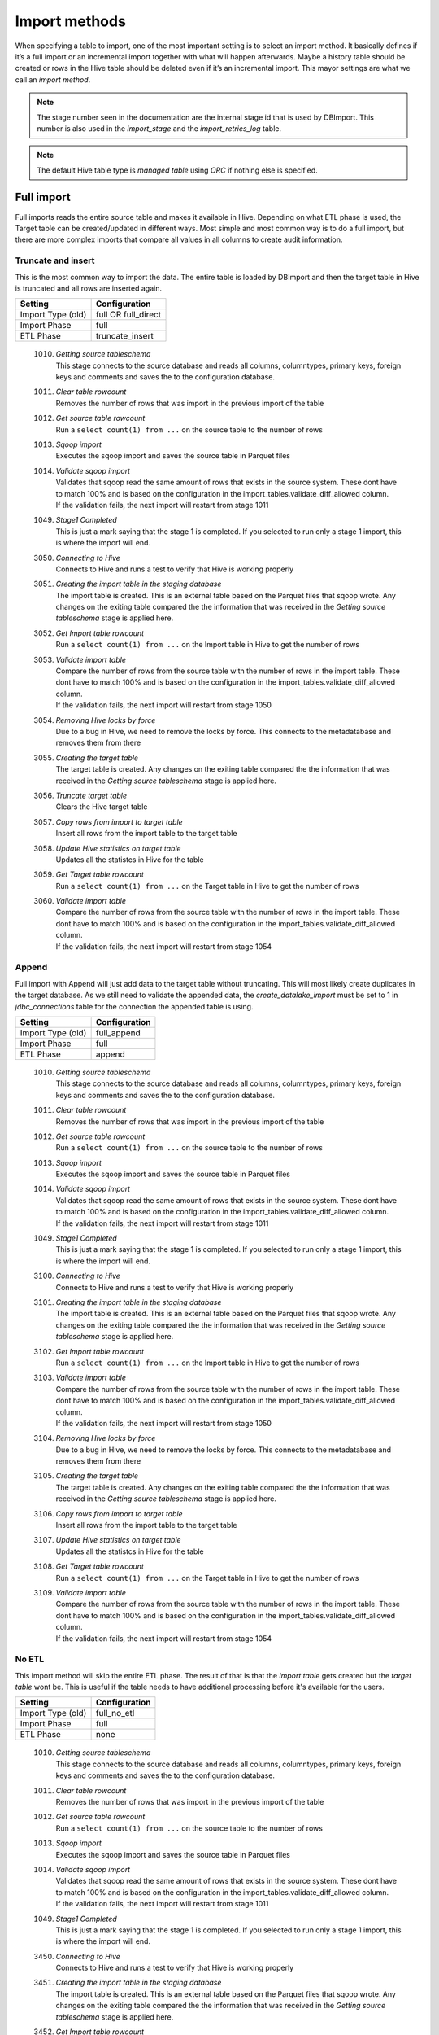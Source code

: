 Import methods
==============

When specifying a table to import, one of the most important setting is to select an import method. It basically defines if it’s a full import or an incremental import together with what will happen afterwards. Maybe a history table should be created or rows in the Hive table should be deleted even if it’s an incremental import. This mayor settings are what we call an *import method*.

.. note:: The stage number seen in the documentation are the internal stage id that is used by DBImport. This number is also used in the *import_stage* and the *import_retries_log* table.
 
.. note:: The default Hive table type is *managed table* using *ORC* if nothing else is specified.
 
 
Full import
-----------

Full imports reads the entire source table and makes it available in Hive. Depending on what ETL phase is used, the Target table can be created/updated in different ways. Most simple and most common way is to do a full import, but there are more complex imports that compare all values in all columns to create audit information.  

Truncate and insert
^^^^^^^^^^^^^^^^^^^

This is the most common way to import the data. The entire table is loaded by DBImport and then the target table in Hive is truncated and all rows are inserted again. 

+---------------------+-----------------------------------------------------+
| Setting             | Configuration                                       |
+=====================+=====================================================+
| Import Type (old)   | full OR full_direct                                 |
+---------------------+-----------------------------------------------------+
| Import Phase        | full                                                |
+---------------------+-----------------------------------------------------+
| ETL Phase           | truncate_insert                                     |
+---------------------+-----------------------------------------------------+


  1010. | *Getting source tableschema*
        | This stage connects to the source database and reads all columns, columntypes, primary keys, foreign keys and comments and saves the to the configuration database.
  1011. | *Clear table rowcount*
        | Removes the number of rows that was import in the previous import of the table
  1012. | *Get source table rowcount*
        | Run a ``select count(1) from ...`` on the source table to the number of rows
  1013. | *Sqoop import*
        | Executes the sqoop import and saves the source table in Parquet files
  1014. | *Validate sqoop import*
        | Validates that sqoop read the same amount of rows that exists in the source system. These dont have to match 100% and is based on the configuration in the import_tables.validate_diff_allowed column.
        | If the validation fails, the next import will restart from stage 1011
  1049. | *Stage1 Completed*
        | This is just a mark saying that the stage 1 is completed. If you selected to run only a stage 1 import, this is where the import will end.
  3050. | *Connecting to Hive*
        | Connects to Hive and runs a test to verify that Hive is working properly
  3051. | *Creating the import table in the staging database*
        | The import table is created. This is an external table based on the Parquet files that sqoop wrote. Any changes on the exiting table compared the the information that was received in the *Getting source tableschema* stage is applied here.
  3052. | *Get Import table rowcount*
        | Run a ``select count(1) from ...`` on the Import table in Hive to get the number of rows
  3053. | *Validate import table*
        | Compare the number of rows from the source table with the number of rows in the import table. These dont have to match 100% and is based on the configuration in the import_tables.validate_diff_allowed column.
        | If the validation fails, the next import will restart from stage 1050
  3054. | *Removing Hive locks by force*
        | Due to a bug in Hive, we need to remove the locks by force. This connects to the metadatabase and removes them from there
  3055. | *Creating the target table*
        | The target table is created. Any changes on the exiting table compared the the information that was received in the *Getting source tableschema* stage is applied here.
  3056. | *Truncate target table*
        | Clears the Hive target table
  3057. | *Copy rows from import to target table*
        | Insert all rows from the import table to the target table
  3058. | *Update Hive statistics on target table*
        | Updates all the statistcs in Hive for the table
  3059. | *Get Target table rowcount*
        | Run a ``select count(1) from ...`` on the Target table in Hive to get the number of rows
  3060. | *Validate import table*
        | Compare the number of rows from the source table with the number of rows in the import table. These dont have to match 100% and is based on the configuration in the import_tables.validate_diff_allowed column.
        | If the validation fails, the next import will restart from stage 1054


Append
^^^^^^

Full import with Append will just add data to the target table without truncating. This will most likely create duplicates in the target database. As we still need to validate the appended data, the *create_datalake_import* must be set to 1 in *jdbc_connections* table for the connection the appended table is using.

+---------------------+-----------------------------------------------------+
| Setting             | Configuration                                       |
+=====================+=====================================================+
| Import Type (old)   | full_append                                         |
+---------------------+-----------------------------------------------------+
| Import Phase        | full                                                |
+---------------------+-----------------------------------------------------+
| ETL Phase           | append                                              |
+---------------------+-----------------------------------------------------+


  1010. | *Getting source tableschema*
        | This stage connects to the source database and reads all columns, columntypes, primary keys, foreign keys and comments and saves the to the configuration database.
  1011. | *Clear table rowcount*
        | Removes the number of rows that was import in the previous import of the table
  1012. | *Get source table rowcount*
        | Run a ``select count(1) from ...`` on the source table to the number of rows
  1013. | *Sqoop import*
        | Executes the sqoop import and saves the source table in Parquet files
  1014. | *Validate sqoop import*
        | Validates that sqoop read the same amount of rows that exists in the source system. These dont have to match 100% and is based on the configuration in the import_tables.validate_diff_allowed column.
        | If the validation fails, the next import will restart from stage 1011
  1049. | *Stage1 Completed*
        | This is just a mark saying that the stage 1 is completed. If you selected to run only a stage 1 import, this is where the import will end.
  3100. | *Connecting to Hive*
        | Connects to Hive and runs a test to verify that Hive is working properly
  3101. | *Creating the import table in the staging database*
        | The import table is created. This is an external table based on the Parquet files that sqoop wrote. Any changes on the exiting table compared the the information that was received in the *Getting source tableschema* stage is applied here.
  3102. | *Get Import table rowcount*
        | Run a ``select count(1) from ...`` on the Import table in Hive to get the number of rows
  3103. | *Validate import table*
        | Compare the number of rows from the source table with the number of rows in the import table. These dont have to match 100% and is based on the configuration in the import_tables.validate_diff_allowed column.
        | If the validation fails, the next import will restart from stage 1050
  3104. | *Removing Hive locks by force*
        | Due to a bug in Hive, we need to remove the locks by force. This connects to the metadatabase and removes them from there
  3105. | *Creating the target table*
        | The target table is created. Any changes on the exiting table compared the the information that was received in the *Getting source tableschema* stage is applied here.
  3106. | *Copy rows from import to target table*
        | Insert all rows from the import table to the target table
  3107. | *Update Hive statistics on target table*
        | Updates all the statistcs in Hive for the table
  3108. | *Get Target table rowcount*
        | Run a ``select count(1) from ...`` on the Target table in Hive to get the number of rows
  3109. | *Validate import table*
        | Compare the number of rows from the source table with the number of rows in the import table. These dont have to match 100% and is based on the configuration in the import_tables.validate_diff_allowed column.
        | If the validation fails, the next import will restart from stage 1054

No ETL
^^^^^^

This import method will skip the entire ETL phase. The result of that is that the *import table* gets created but the *target table* wont be. This is useful if the table needs to have additional processing before it's available for the users.

+---------------------+-----------------------------------------------------+
| Setting             | Configuration                                       |
+=====================+=====================================================+
| Import Type (old)   | full_no_etl                                         |
+---------------------+-----------------------------------------------------+
| Import Phase        | full                                                |
+---------------------+-----------------------------------------------------+
| ETL Phase           | none                                                |
+---------------------+-----------------------------------------------------+


  1010. | *Getting source tableschema*
        | This stage connects to the source database and reads all columns, columntypes, primary keys, foreign keys and comments and saves the to the configuration database.
  1011. | *Clear table rowcount*
        | Removes the number of rows that was import in the previous import of the table
  1012. | *Get source table rowcount*
        | Run a ``select count(1) from ...`` on the source table to the number of rows
  1013. | *Sqoop import*
        | Executes the sqoop import and saves the source table in Parquet files
  1014. | *Validate sqoop import*
        | Validates that sqoop read the same amount of rows that exists in the source system. These dont have to match 100% and is based on the configuration in the import_tables.validate_diff_allowed column.
        | If the validation fails, the next import will restart from stage 1011
  1049. | *Stage1 Completed*
        | This is just a mark saying that the stage 1 is completed. If you selected to run only a stage 1 import, this is where the import will end.
  3450. | *Connecting to Hive*
        | Connects to Hive and runs a test to verify that Hive is working properly
  3451. | *Creating the import table in the staging database*
        | The import table is created. This is an external table based on the Parquet files that sqoop wrote. Any changes on the exiting table compared the the information that was received in the *Getting source tableschema* stage is applied here.
  3452. | *Get Import table rowcount*
        | Run a ``select count(1) from ...`` on the Import table in Hive to get the number of rows
  3453. | *Validate import table*
        | Compare the number of rows from the source table with the number of rows in the import table. These dont have to match 100% and is based on the configuration in the import_tables.validate_diff_allowed column.
        | If the validation fails, the next import will restart from stage 1050


Full Merge
^^^^^^^^^^

Doing a Full Merge operation instead of a normal full import gives you one additional thing. It will create a number of new columns that will contain information about when was the last time the row was changed. This is a great way to get only changed data from a table that have no way to identify if the data in the row was changed or not. Will create a fairly large job in Hive during the merge, and depending on the cluster size, might take all resources available in the cluster.

+---------------------+-----------------------------------------------------+
| Setting             | Configuration                                       |
+=====================+=====================================================+
| Import Type (old)   | full_merge OR full_merge_direct                     |
+---------------------+-----------------------------------------------------+
| Import Phase        | full                                                |
+---------------------+-----------------------------------------------------+
| ETL Phase           | merge                                               |
+---------------------+-----------------------------------------------------+


  1010. | *Getting source tableschema*
        | This stage connects to the source database and reads all columns, columntypes, primary keys, foreign keys and comments and saves the to the configuration database.
  1011. | *Clear table rowcount*
        | Removes the number of rows that was import in the previous import of the table
  1012. | *Get source table rowcount*
        | Run a ``select count(1) from ...`` on the source table to the number of rows
  1013. | *Sqoop import*
        | Executes the sqoop import and saves the source table in Parquet files
  1014. | *Validate sqoop import*
        | Validates that sqoop read the same amount of rows that exists in the source system. These dont have to match 100% and is based on the configuration in the import_tables.validate_diff_allowed column.
        | If the validation fails, the next import will restart from stage 1011
  1049. | *Stage1 Completed*
        | This is just a mark saying that the stage 1 is completed. If you selected to run only a stage 1 import, this is where the import will end.
  3250. | *Connecting to Hive*
        | Connects to Hive and runs a test to verify that Hive is working properly
  3251. | *Creating the import table in the staging database*
        | The import table is created. This is an external table based on the Parquet files that sqoop wrote. Any changes on the exiting table compared the the information that was received in the *Getting source tableschema* stage is applied here.
  3252. | *Get Import table rowcount*
        | Run a ``select count(1) from ...`` on the Import table in Hive to get the number of rows
  3253. | *Validate import table*
        | Compare the number of rows from the source table with the number of rows in the import table. These dont have to match 100% and is based on the configuration in the import_tables.validate_diff_allowed column.
        | If the validation fails, the next import will restart from stage 3250
  3254. | *Removing Hive locks by force*
        | Due to a bug in Hive, we need to remove the locks by force. This connects to the metadatabase and removes them from there
  3255. | *Creating the Target table*
        | The target table is created. Any changes on the exiting table compared the the information that was received in the *Getting source tableschema* stage is applied here.
  3256. | *Creating the Delete table*
        | The Delete table is created. Any changes on the exiting table compared the the information that was received in the *Getting source tableschema* stage is applied here.
  3257. | *Merge Import table with Target table*
        | Merge all data in the Import table into the Target table based on PK and if any values is changed in any of the columns. 
  3258. | *Update Hive statistics on target table*
        | Updates all the statistcs in Hive for the table
  3259. | *Get Target table rowcount*
        | Run a ``select count(1) from ...`` on the Target table in Hive to get the number of rows
  3260. | *Validate import table*
        | Compare the number of rows from the source table with the number of rows in the import table. These dont have to match 100% and is based on the configuration in the import_tables.validate_diff_allowed column.
        | If the validation fails, the next import will restart from stage 1054


Full Merge with History Audit 
^^^^^^^^^^^^^^^^^^^^^^^^^^^^^

This is one of the largest import method you can use. It will fetch all rows from the source system and once available in the Import Table, the data will be merge into the Target table. Do know what rows have been changed, all columns will be compared between the Import and the Target table. When that is done, a new merge will run that will find out what rows exists in the Target table and not in the Import table. These are the rows that was deleted in the source system. Once they are identified, they will be inserted into the History Audit table and then deleted from the Target table. 
Depending on the size of the table, this can be a very large job in Hive during the different merge commands. Keep that in mind when you select a timeslot to run the job.


+---------------------+-----------------------------------------------------+
| Setting             | Configuration                                       |
+=====================+=====================================================+
| Import Type (old)   | full_merge_direct_history OR full_history           |
+---------------------+-----------------------------------------------------+
| Import Phase        | full                                                |
+---------------------+-----------------------------------------------------+
| ETL Phase           | merge_history_audit                                 |
+---------------------+-----------------------------------------------------+


  1010. | *Getting source tableschema*
        | This stage connects to the source database and reads all columns, columntypes, primary keys, foreign keys and comments and saves the to the configuration database.
  1011. | *Clear table rowcount*
        | Removes the number of rows that was import in the previous import of the table
  1012. | *Get source table rowcount*
        | Run a ``select count(1) from ...`` on the source table to the number of rows
  1013. | *Sqoop import*
        | Executes the sqoop import and saves the source table in Parquet files
  1014. | *Validate sqoop import*
        | Validates that sqoop read the same amount of rows that exists in the source system. These dont have to match 100% and is based on the configuration in the import_tables.validate_diff_allowed column.
        | If the validation fails, the next import will restart from stage 1011
  1049. | *Stage1 Completed*
        | This is just a mark saying that the stage 1 is completed. If you selected to run only a stage 1 import, this is where the import will end.
  3200. | *Connecting to Hive*
        | Connects to Hive and runs a test to verify that Hive is working properly
  3201. | *Creating the import table in the staging database*
        | The import table is created. This is an external table based on the Parquet files that sqoop wrote. Any changes on the exiting table compared the the information that was received in the *Getting source tableschema* stage is applied here.
  3202. | *Get Import table rowcount*
        | Run a ``select count(1) from ...`` on the Import table in Hive to get the number of rows
  3203. | *Validate import table*
        | Compare the number of rows from the source table with the number of rows in the import table. These dont have to match 100% and is based on the configuration in the import_tables.validate_diff_allowed column.
        | If the validation fails, the next import will restart from stage 3250
  3204. | *Removing Hive locks by force*
        | Due to a bug in Hive, we need to remove the locks by force. This connects to the metadatabase and removes them from there
  3205. | *Creating the Target table*
        | The target table is created. Any changes on the exiting table compared the the information that was received in the *Getting source tableschema* stage is applied here.
  3206. | *Creating the History table*
        | The History table is created. Any changes on the exiting table compared the the information that was received in the *Getting source tableschema* stage is applied here.
  3207. | *Creating the Delete table*
        | The Delete table is created. Any changes on the exiting table compared the the information that was received in the *Getting source tableschema* stage is applied here.
  3208. | *Merge Import table with Target table*
        | Merge all data in the Import table into the Target table based on PK and if any values is changed in any of the columns. 
  3209. | *Update Hive statistics on target table*
        | Updates all the statistcs in Hive for the table
  3210. | *Get Target table rowcount*
        | Run a ``select count(1) from ...`` on the Target table in Hive to get the number of rows
  3211. | *Validate import table*
        | Compare the number of rows from the source table with the number of rows in the import table. These dont have to match 100% and is based on the configuration in the import_tables.validate_diff_allowed column.
        | If the validation fails, the next import will restart from stage 1054


Incremental import
------------------

An incremental imports keeps track of how much data have been read from the source table and only imports the new data. There are two different ways to do this

**Append**
If data is added to the source table and there is an integer based column that increases for every new row (AUTO_INCREMENT), then *Append* mode is the way to go. 

**Last Modified**
If there is a column with the type of date or a timestamp, and it gets a new data/timestamp for every new row, then *Last Modified* the correct option. 


Insert
^^^^^^

The changed data is read from the source and once it's avalable in the Import table, an insert operation will be triggered in Hive to insert the newly fetched rows into the Target table. 

+---------------------+-----------------------------------------------------+
| Setting             | Configuration                                       |
+=====================+=====================================================+
| Import Type (old)   | incr                                                |
+---------------------+-----------------------------------------------------+
| Import Phase        | incr                                                |
+---------------------+-----------------------------------------------------+
| ETL Phase           | insert                                              |
+---------------------+-----------------------------------------------------+


  1110. | *Getting source tableschema*
        | This stage connects to the source database and reads all columns, columntypes, primary keys, foreign keys and comments and saves the to the configuration database.
  1111. | *Clear table rowcount*
        | Removes the number of rows that was import in the previous import of the table
  1112. | *Sqoop import*
        | Executes the sqoop import and saves the source table in Parquet files
  1113. | *Get source table rowcount*
        | Run a ``select count(1) from ... where incr_column > min_value and incr_column > max_value`` on the source table to get the number of rows. Due to the where statement, it only validaes the incremental rows
        | If the incremental validation method is 'full', then a ``select count(1) from ...`` without any where statement is also executed against the source table.
  1114. | *Validate sqoop import*
        | Validates that sqoop read the same amount of rows that exists in the source system. These dont have to match 100% and is based on the configuration in the import_tables.validate_diff_allowed column.
        | If the validation fails, the next import will restart from stage 1111
  1149. | *Stage1 Completed*
        | This is just a mark saying that the stage 1 is completed. If you selected to run only a stage 1 import, this is where the import will end.
  3150. | *Connecting to Hive*
        | Connects to Hive and runs a test to verify that Hive is working properly
  3151. | *Creating the import table in the staging database*
        | The import table is created. This is an external table based on the Parquet files that sqoop wrote. Any changes on the exiting table compared the the information that was received in the *Getting source tableschema* stage is applied here.
  3152. | *Get Import table rowcount*
        | Run a ``select count(1) ...`` on the Import table in Hive to get the number of rows
  3153. | *Validate import table*
        | Compare the number of rows from the source table with the number of rows in the import table based on the min and max values that was used for sqoop. These dont have to match 100% and is based on the configuration in the import_tables.validate_diff_allowed column.
        | If the validation fails, the next import will restart from stage 1150
  3154. | *Removing Hive locks by force*
        | Due to a bug in Hive, we need to remove the locks by force. This connects to the metadatabase and removes them from there
  3155. | *Creating the target table*
        | The target table is created. Any changes on the exiting table compared the the information that was received in the *Getting source tableschema* stage is applied here.
  3156. | *Copy rows from import to target table*
        | Insert all rows from the import table to the target table
  3157. | *Update Hive statistics on target table*
        | Updates all the statistcs in Hive for the table
  3158. | *Get Target table rowcount*
        | If the incremental validation method is 'incr', then a ``select count(1) from ... where incr_column > min_value and incr_column > max_value`` on the target table to get the number of rows. If it is 'full', then a normal ``select count(1) from ...`` without any where statement will be executed instead
  3159. | *Validate import table*
        | Compare the number of rows from the source table with the number of rows in the import table based on the min and max values that was used for sqoop. These dont have to match 100% and is based on the configuration in the import_tables.validate_diff_allowed column.
  3160. | *Saving pending incremental values*
        | In order to start the next incremental import from the last entry that the current import read, we are saving the min and max values into the import_tables table. The next import will then start to read from the next record after the max we read this time.



Merge
^^^^^^

The changed data is read from the source and once it's avalable in the Import table, a merge operation will be executed in Hive. The merge will be based on the Primary Keys and will update the information in the Target table if it already exists and insert it if it's missing. Keep in mind that if the source table deletes rows, we wont fetch them with this import. 

+---------------------+-----------------------------------------------------+
| Setting             | Configuration                                       |
+=====================+=====================================================+
| Import Type (old)   | incr_merge_direct OR merge_acid                     |
+---------------------+-----------------------------------------------------+
| Import Phase        | incr                                                |
+---------------------+-----------------------------------------------------+
| ETL Phase           | merge                                               |
+---------------------+-----------------------------------------------------+

  1110. | *Getting source tableschema*
        | This stage connects to the source database and reads all columns, columntypes, primary keys, foreign keys and comments and saves the to the configuration database.
  1111. | *Clear table rowcount*
        | Removes the number of rows that was import in the previous import of the table
  1112. | *Sqoop import*
        | Executes the sqoop import and saves the source table in Parquet files
  1113. | *Get source table rowcount*
        | Run a ``select count(1) from ... where incr_column > min_value and incr_column > max_value`` on the source table to get the number of rows. Due to the where statement, it only validaes the incremental rows
        | If the incremental validation method is 'full', then a ``select count(1) from ...`` without any where statement is also executed against the source table.
  1114. | *Validate sqoop import*
        | Validates that sqoop read the same amount of rows that exists in the source system. These dont have to match 100% and is based on the configuration in the import_tables.validate_diff_allowed column.
        | If the validation fails, the next import will restart from stage 1111
  1149. | *Stage1 Completed*
        | This is just a mark saying that the stage 1 is completed. If you selected to run only a stage 1 import, this is where the import will end.
  3300. | *Connecting to Hive*
        | Connects to Hive and runs a test to verify that Hive is working properly
  3301. | *Creating the import table in the staging database*
        | The import table is created. This is an external table based on the Parquet files that sqoop wrote. Any changes on the exiting table compared the the information that was received in the *Getting source tableschema* stage is applied here.
  3302. | *Get Import table rowcount*
        | Run a ``select count(1) from ...`` on the Import table in Hive to get the number of rows
  3303. | *Validate import table*
        | Compare the number of rows from the source table with the number of rows in the import table. These dont have to match 100% and is based on the configuration in the import_tables.validate_diff_allowed column.
        | If the validation fails, the next import will restart from stage 3301
  3304. | *Removing Hive locks by force*
        | Due to a bug in Hive, we need to remove the locks by force. This connects to the metadatabase and removes them from there
  3305. | *Creating the Target table*
        | The target table is created. Any changes on the exiting table compared the the information that was received in the *Getting source tableschema* stage is applied here.
  3306. | *Merge Import table with Target table*
        | Merge all data in the Import table into the Target table based on PK. 
  3307. | *Update Hive statistics on target table*
        | Updates all the statistcs in Hive for the table
  3308. | *Get Target table rowcount*
        | Run a ``select count(1) from ...`` on the Target table in Hive to get the number of rows
  3309. | *Validate import table*
        | Compare the number of rows from the source table with the number of rows in the import table. These dont have to match 100% and is based on the configuration in the import_tables.validate_diff_allowed column.
        | If the validation fails, the next import will restart from stage 3304
  3310. | *Saving pending incremental values*
        | In order to start the next incremental import from the last entry that the current import read, we are saving the min and max values into the import_tables table. The next import will then start to read from the next record after the max we read this time.


Merge with History Audit 
^^^^^^^^^^^^^^^^^^^^^^^^

The changed data is read from the source and once it's avalable in the Import table, a merge operation will be executed in Hive. The merge will be based on the Primary Keys and will update the information in the Target table if it already exists and insert it if it's missing. Keep in mind that if the source table deletes rows, we wont fetch them with this import. After the merge is completed, it will also insert all new and changed rows into the History Audit Table so it's possible to track the changed in the table over time 

+---------------------+-----------------------------------------------------+
| Setting             | Configuration                                       |
+=====================+=====================================================+
| Import Type (old)   | incr_merge_direct_history                           |
+---------------------+-----------------------------------------------------+
| Import Phase        | incr                                                |
+---------------------+-----------------------------------------------------+
| ETL Phase           | merge_history_audit                                 |
+---------------------+-----------------------------------------------------+

  1110. | *Getting source tableschema*
        | This stage connects to the source database and reads all columns, columntypes, primary keys, foreign keys and comments and saves the to the configuration database.
  1111. | *Clear table rowcount*
        | Removes the number of rows that was import in the previous import of the table
  1112. | *Sqoop import*
        | Executes the sqoop import and saves the source table in Parquet files
  1113. | *Get source table rowcount*
        | Run a ``select count(1) from ... where incr_column > min_value and incr_column > max_value`` on the source table to get the number of rows. Due to the where statement, it only validaes the incremental rows
        | If the incremental validation method is 'full', then a ``select count(1) from ...`` without any where statement is also executed against the source table.
  1114. | *Validate sqoop import*
        | Validates that sqoop read the same amount of rows that exists in the source system. These dont have to match 100% and is based on the configuration in the import_tables.validate_diff_allowed column.
        | If the validation fails, the next import will restart from stage 1111
  1149. | *Stage1 Completed*
        | This is just a mark saying that the stage 1 is completed. If you selected to run only a stage 1 import, this is where the import will end.
  3350. | *Connecting to Hive*
        | Connects to Hive and runs a test to verify that Hive is working properly
  3351. | *Creating the import table in the staging database*
        | The import table is created. This is an external table based on the Parquet files that sqoop wrote. Any changes on the exiting table compared the the information that was received in the *Getting source tableschema* stage is applied here.
  3352. | *Get Import table rowcount*
        | Run a ``select count(1) from ...`` on the Import table in Hive to get the number of rows
  3353. | *Validate import table*
        | Compare the number of rows from the source table with the number of rows in the import table. These dont have to match 100% and is based on the configuration in the import_tables.validate_diff_allowed column.
        | If the validation fails, the next import will restart from stage 3301
  3354. | *Removing Hive locks by force*
        | Due to a bug in Hive, we need to remove the locks by force. This connects to the metadatabase and removes them from there
  3355. | *Creating the Target table*
        | The target table is created. Any changes on the exiting table compared the the information that was received in the *Getting source tableschema* stage is applied here.
  3356. | *Creating the History table*
        | The History table is created. Any changes on the exiting table compared the the information that was received in the *Getting source tableschema* stage is applied here.
  3357. | *Merge Import table with Target table*
        | Merge all data in the Import table into the Target table based on PK. 
  3358. | *Update Hive statistics on target table*
        | Updates all the statistcs in Hive for the table
  3359. | *Get Target table rowcount*
        | Run a ``select count(1) from ...`` on the Target table in Hive to get the number of rows
  3360. | *Validate import table*
        | Compare the number of rows from the source table with the number of rows in the import table. These dont have to match 100% and is based on the configuration in the import_tables.validate_diff_allowed column.
        | If the validation fails, the next import will restart from stage 3304
  3361. | *Saving pending incremental values*
        | In order to start the next incremental import from the last entry that the current import read, we are saving the min and max values into the import_tables table. The next import will then start to read from the next record after the max we read this time.


Oracle Flashback
^^^^^^^^^^^^^^^^

This import method uses the Oracle Flashback Version Query to fetch only the changed rows from the last import. Comparing this to a standard incremental import, the main differences is that we detect *deletes* as well and that we dont require a timestamp or an integer based column with increasing values. The downside is that the table must support Oracle Flashback Version Query and that the undo area is large enough to keep changes between imports. Once the data is avalable in the Import table, a merge operation will be executed in Hive. The merge will be based on the Primary Keys and will update the information in the Target table if it already exists, delete the data if that happend in the source system and insert it if it's missing.

+---------------------+-----------------------------------------------------+
| Setting             | Configuration                                       |
+=====================+=====================================================+
| Import Type (old)   | oracle_flashback_merge                              |
+---------------------+-----------------------------------------------------+
| Import Phase        | oracle_flashback                                    |
+---------------------+-----------------------------------------------------+
| ETL Phase           | merge                                               |
+---------------------+-----------------------------------------------------+

  1210. | *Getting source tableschema*
        | This stage connects to the source database and reads all columns, columntypes, primary keys, foreign keys and comments and saves the to the configuration database.
  1211. | *Clear table rowcount*
        | Removes the number of rows that was import in the previous import of the table
  1212. | *Sqoop import*
        | Executes the sqoop import and saves the source table in Parquet files. This is where the Oracle Flashback *VERSION BETWEEN* query is executed against the source system.
  1213. | *Get source table rowcount*
        | Run a ``select count(1) from ... VERSIONS BETWEEN SCN <min_value> AND <max_value> WHERE VERSIONS_OPERATION IS NOT NULL AND VERSIONS_ENDTIME IS NULL`` on the source table to get the number of rows. Due to the where statement, it only validates the incremental rows
        | If the incremental validation method is 'full', then a ``select count(1) from ... VERSIONS BETWEEN SCN <min_value> AND <max_value> WHERE VERSIONS_ENDTIME IS NULL AND (VERSIONS_OPERATION != 'D' OR VERSIONS_OPERATION IS NULL)`` is also executed against the source table.
  1214. | *Validate sqoop import*
        | Validates that sqoop read the same amount of rows that exists in the source system. These dont have to match 100% and is based on the configuration in the import_tables.validate_diff_allowed column.
        | If the validation fails, the next import will restart from stage 1211
  1249. | *Stage1 Completed*
        | This is just a mark saying that the stage 1 is completed. If you selected to run only a stage 1 import, this is where the import will end.
  3400. | *Connecting to Hive*
        | Connects to Hive and runs a test to verify that Hive is working properly
  3401. | *Creating the import table in the staging database*
        | The import table is created. This is an external table based on the Parquet files that sqoop wrote. Any changes on the exiting table compared the the information that was received in the *Getting source tableschema* stage is applied here.
  3402. | *Get Import table rowcount*
        | Run a ``select count(1) from ...`` on the Import table in Hive to get the number of rows
  3403. | *Validate import table*
        | Compare the number of rows from the source table with the number of rows in the import table. These dont have to match 100% and is based on the configuration in the import_tables.validate_diff_allowed column.
        | If the validation fails, the next import will restart from stage 3301
  3404. | *Removing Hive locks by force*
        | Due to a bug in Hive, we need to remove the locks by force. This connects to the metadatabase and removes them from there
  3405. | *Creating the Target table*
        | The target table is created. Any changes on the exiting table compared the the information that was received in the *Getting source tableschema* stage is applied here.
  3406. | *Merge Import table with Target table*
        | Merge all data in the Import table into the Target table based on PK. 
  3407. | *Update Hive statistics on target table*
        | Updates all the statistcs in Hive for the table
  3408. | *Get Target table rowcount*
        | Run a ``select count(1) from ...`` on the Target table in Hive to get the number of rows
  3409. | *Validate import table*
        | Compare the number of rows from the source table with the number of rows in the import table. These dont have to match 100% and is based on the configuration in the import_tables.validate_diff_allowed column.
        | If the validation fails, the next import will restart from stage 3304
  3410. | *Saving pending incremental values*
        | In order to start the next incremental import from the last entry that the current import read, we are saving the min and max values into the import_tables table. The next import will then start to read from the next record after the max we read this time.

